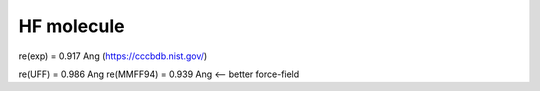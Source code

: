 HF molecule
===========

re(exp) = 0.917	Ang (https://cccbdb.nist.gov/)

re(UFF) = 0.986 Ang
re(MMFF94) = 0.939 Ang <-- better force-field




